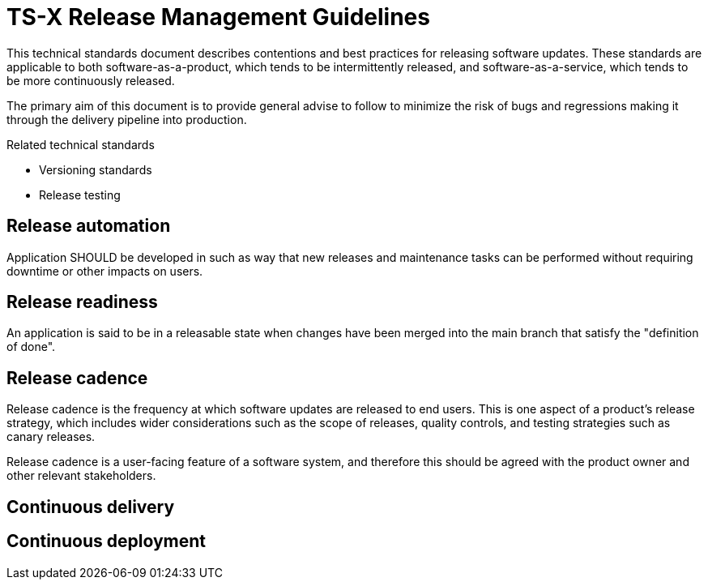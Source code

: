 = TS-X Release Management Guidelines

This technical standards document describes contentions and best practices for releasing software updates. These standards are applicable to both software-as-a-product, which tends to be intermittently released, and software-as-a-service, which tends to be more continuously released.

The primary aim of this document is to provide general advise to follow to minimize the risk of bugs and regressions making it through the delivery pipeline into production.

.Related technical standards
****
* Versioning standards
* Release testing
****

== Release automation

Application SHOULD be developed in such as way that new releases and maintenance
tasks can be performed without requiring downtime or other impacts on users.

== Release readiness

An application is said to be in a releasable state when changes have been merged into the main branch that satisfy the "definition of done".

== Release cadence

Release cadence is the frequency at which software updates are released to end users. This is one aspect of a product's release strategy, which includes wider considerations such as the scope of releases, quality controls, and testing strategies such as canary releases.

Release cadence is a user-facing feature of a software system, and therefore this should be agreed with the product owner and other relevant stakeholders.

== Continuous delivery

//Continuous delivery is defined as the practice of releasing software updates to end users as soon as they are ready. Continuous deployment is the practice of releasing software updates to end users as soon as they are ready, without human intervention.

//Continuous Delivery vs Continuous Deployment: Key Differences. Simply put, Continuous Delivery focuses on ensuring software is always release-ready with manual approval, while Continuous Deployment automates the release process, deploying changes to production automatically once tests pass.

== Continuous deployment
